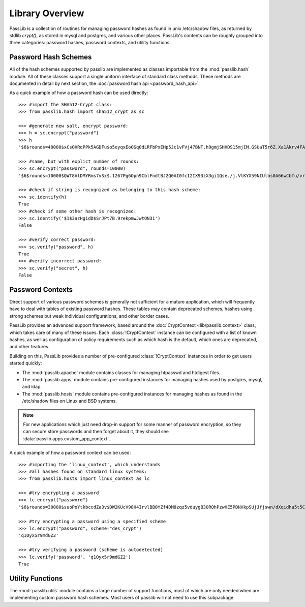 ================
Library Overview
================

PassLib is a collection of routines for managing password hashes
as found in unix /etc/shadow files, as returned by stdlib `crypt()`,
as stored in mysql and postgres, and various other places.
PassLib's contents can be roughly grouped into three categories:
password hashes, password contexts, and utility functions.

Password Hash Schemes
=====================
All of the hash schemes supported by passlib are implemented
as classes importable from the :mod:`passlib.hash` module.
All of these classes support a single uniform interface of standard class methods.
These methods are documented in detail by next section, the :doc:`password hash api <password_hash_api>`.

As a quick example of how a password hash can be used directly::

    >>> #import the SHA512-Crypt class:
    >>> from passlib.hash import sha512_crypt as sc

    >>> #generate new salt, encrypt password:
    >>> h = sc.encrypt("password")
    >>> h
    '$6$rounds=40000$xCsOXRqPPk5AGDFu$o5eyqxEoOSq0dLRFbPxEHp5Jc1vFVj47BNT.h9gmjSHXDS15mjIM.GSUaT5r6Z.Xa1Akrv4FAgKJE3EfbkJxs1'

    >>> #same, but with explict number of rounds:
    >>> sc.encrypt("password", rounds=10000)
    '$6$rounds=10000$QWT8AlDMYRms7vSx$.1267Pg6Opn9CblFndtBJ2Q0AI0fcI2IX93zX3gi1Qse./j.VlKYX59NIUlbs0A66wCbfu/vra9wMv2uwTZAI.'

    >>> #check if string is recognized as belonging to this hash scheme:
    >>> sc.identify(h)
    True
    >>> #check if some other hash is recognized:
    >>> sc.identify('$1$3azHgidD$SrJPt7B.9rekpmwJwtON31')
    False

    >>> #verify correct password:
    >>> sc.verify("password", h)
    True
    >>> #verify incorrect password:
    >>> sc.verify("secret", h)
    False

Password Contexts
=================
Direct support of various password schemes is generally not sufficient
for a mature application, which will frequently have to deal with
tables of existing password hashes. These tables may contain
deprecated schemes, hashes using strong schemes but weak individual configurations,
and other border cases.

PassLib provides an advanced support framework, based around
the :doc:`CryptContext <lib/passlib.context>` class, which takes care of
many of these issues. Each :class:`!CryptContext` instance can be configured
with a list of known hashes, as well as configuration of policy requirements
such as which hash is the default, which ones are deprecated, and other features.

Building on this, PassLib provides a number of pre-configured :class:`!CryptContext` instances
in order to get users started quickly:

* The :mod:`passlib.apache` module contains classes
  for managing htpasswd and htdigest files.

* The :mod:`passlib.apps` module contains pre-configured
  instances for managing hashes used by postgres, mysql, and ldap.

* The :mod:`passlib.hosts` module contains pre-configured
  instances for managing hashes as found in the /etc/shadow files
  on Linux and BSD systems.

.. note::

    For new applications which just need drop-in support for some manner
    of password encryption, so they can secure store passwords
    and then forget about it, they should see :data:`passlib.apps.custom_app_context`.

A quick example of how a password context can be used::

    >>> #importing the 'linux_context', which understands
    >>> #all hashes found on standard linux systems:
    >>> from passlib.hosts import linux_context as lc

    >>> #try encrypting a password
    >>> lc.encrypt("password")
    '$6$rounds=30000$suoPoYtkbccdZa3v$DW2KUcV98H4IrvlBB0YZf4DM8zqz5vduygB3OROhPzwHE5PDNVkpSUjJfjswn/dXqidha5t5CSCCIhtm6mIDR1'

    >>> #try encrypting a password using a specified scheme
    >>> lc.encrypt("password", scheme="des_crypt")
    'q1Oyx5r9mdGZ2'

    >>> #try verifying a password (scheme is autodetected)
    >>> lc.verify('password', 'q1Oyx5r9mdGZ2')
    True

Utility Functions
=================
The :mod:`passlib.utils` module contains a large number
of support functions, most of which are only needed when
are implementing custom password hash schemes. Most users of passlib
will not need to use this subpackage.
